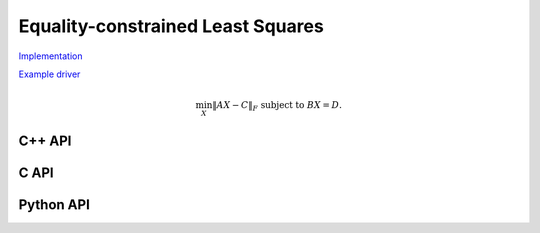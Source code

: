 Equality-constrained Least Squares
==================================

`Implementation <https://github.com/elemental/Elemental/blob/master/src/lapack_like/euclidean_min/LSE.cpp>`__

`Example driver <https://github.com/elemental/Elemental/blob/master/examples/lapack_like/LSE.cpp>`__

.. math::

   \min_X \| A X - C \|_F \;\;\; \text{subject to } B X = D.

C++ API
-------
.. cpp:function:: void LSE( Matrix<F>& A, Matrix<F>& B, Matrix<F>& C, Matrix<F>& D, Matrix<F>& X, bool computeResidual=false )
.. cpp:function:: void LSE( AbstractDistMatrix<F>& A, AbstractDistMatrix<F>& B, AbstractDistMatrix<F>& C, AbstractDistMatrix<F>& D, AbstractDistMatrix<F>& X, bool computeResidual=false )

C API
-----
.. c:function:: ElError ElLSE_s( ElMatrix_s A, ElMatrix_s B, ElMatrix_s C, ElMatrix_s D, ElMatrix_s X )
.. c:function:: ElError ElLSE_d( ElMatrix_d A, ElMatrix_d B, ElMatrix_d C, ElMatrix_d D, ElMatrix_d X )
.. c:function:: ElError ElLSE_c( ElMatrix_c A, ElMatrix_c B, ElMatrix_c C, ElMatrix_c D, ElMatrix_c X )
.. c:function:: ElError ElLSE_z( ElMatrix_z A, ElMatrix_z B, ElMatrix_z C, ElMatrix_z D, ElMatrix_z X )
.. c:function:: ElError ElLSEDist_s( ElDistMatrix_s A, ElDistMatrix_s B, ElDistMatrix_s C, ElDistMatrix_s D, ElDistMatrix_s X )
.. c:function:: ElError ElLSEDist_d( ElDistMatrix_d A, ElDistMatrix_d B, ElDistMatrix_d C, ElDistMatrix_d D, ElDistMatrix_d X )
.. c:function:: ElError ElLSEDist_c( ElDistMatrix_c A, ElDistMatrix_c B, ElDistMatrix_c C, ElDistMatrix_c D, ElDistMatrix_c X )
.. c:function:: ElError ElLSEDist_z( ElDistMatrix_z A, ElDistMatrix_z B, ElDistMatrix_z C, ElDistMatrix_z D, ElDistMatrix_z X )

Python API
----------
.. py:function:: LSE(A,B,C,D)
